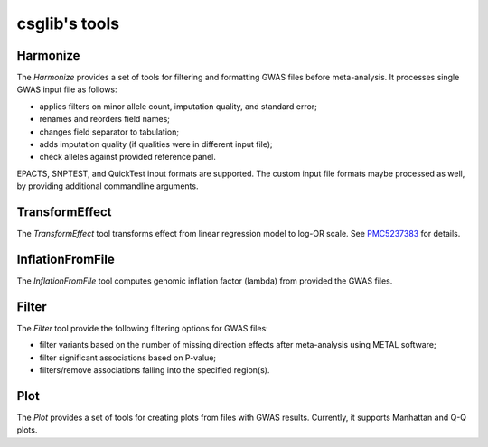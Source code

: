 csglib's tools
==============

.. _harmonize:

Harmonize
---------

The *Harmonize* provides a set of tools for filtering and formatting GWAS files before meta-analysis.
It processes single GWAS input file as follows: 

* applies filters on minor allele count, imputation quality, and standard error;
* renames and reorders field names;
* changes field separator to tabulation;
* adds imputation quality (if qualities were in different input file);
* check alleles against provided reference panel.

EPACTS, SNPTEST, and QuickTest input formats are supported. The custom input file formats maybe processed as well, by providing additional commandline arguments.


.. _transform_effect:

TransformEffect
---------------

The *TransformEffect* tool transforms effect from linear regression model to log-OR scale. See `PMC5237383 <https://www.ncbi.nlm.nih.gov/pmc/articles/PMC5237383/>`_ for details.

.. _inflation_from_file:

InflationFromFile
-----------------

The *InflationFromFile* tool computes genomic inflation factor (lambda) from provided the GWAS files.

.. _filter:

Filter
------

The *Filter* tool provide the following filtering options for GWAS files:

* filter variants based on the number of missing direction effects after meta-analysis using METAL software;
* filter significant associations based on P-value;
* filters/remove associations falling into the specified region(s).

.. _plot:

Plot
----

The *Plot* provides a set of tools for creating plots from files with GWAS results.
Currently, it supports Manhattan and Q-Q plots.
